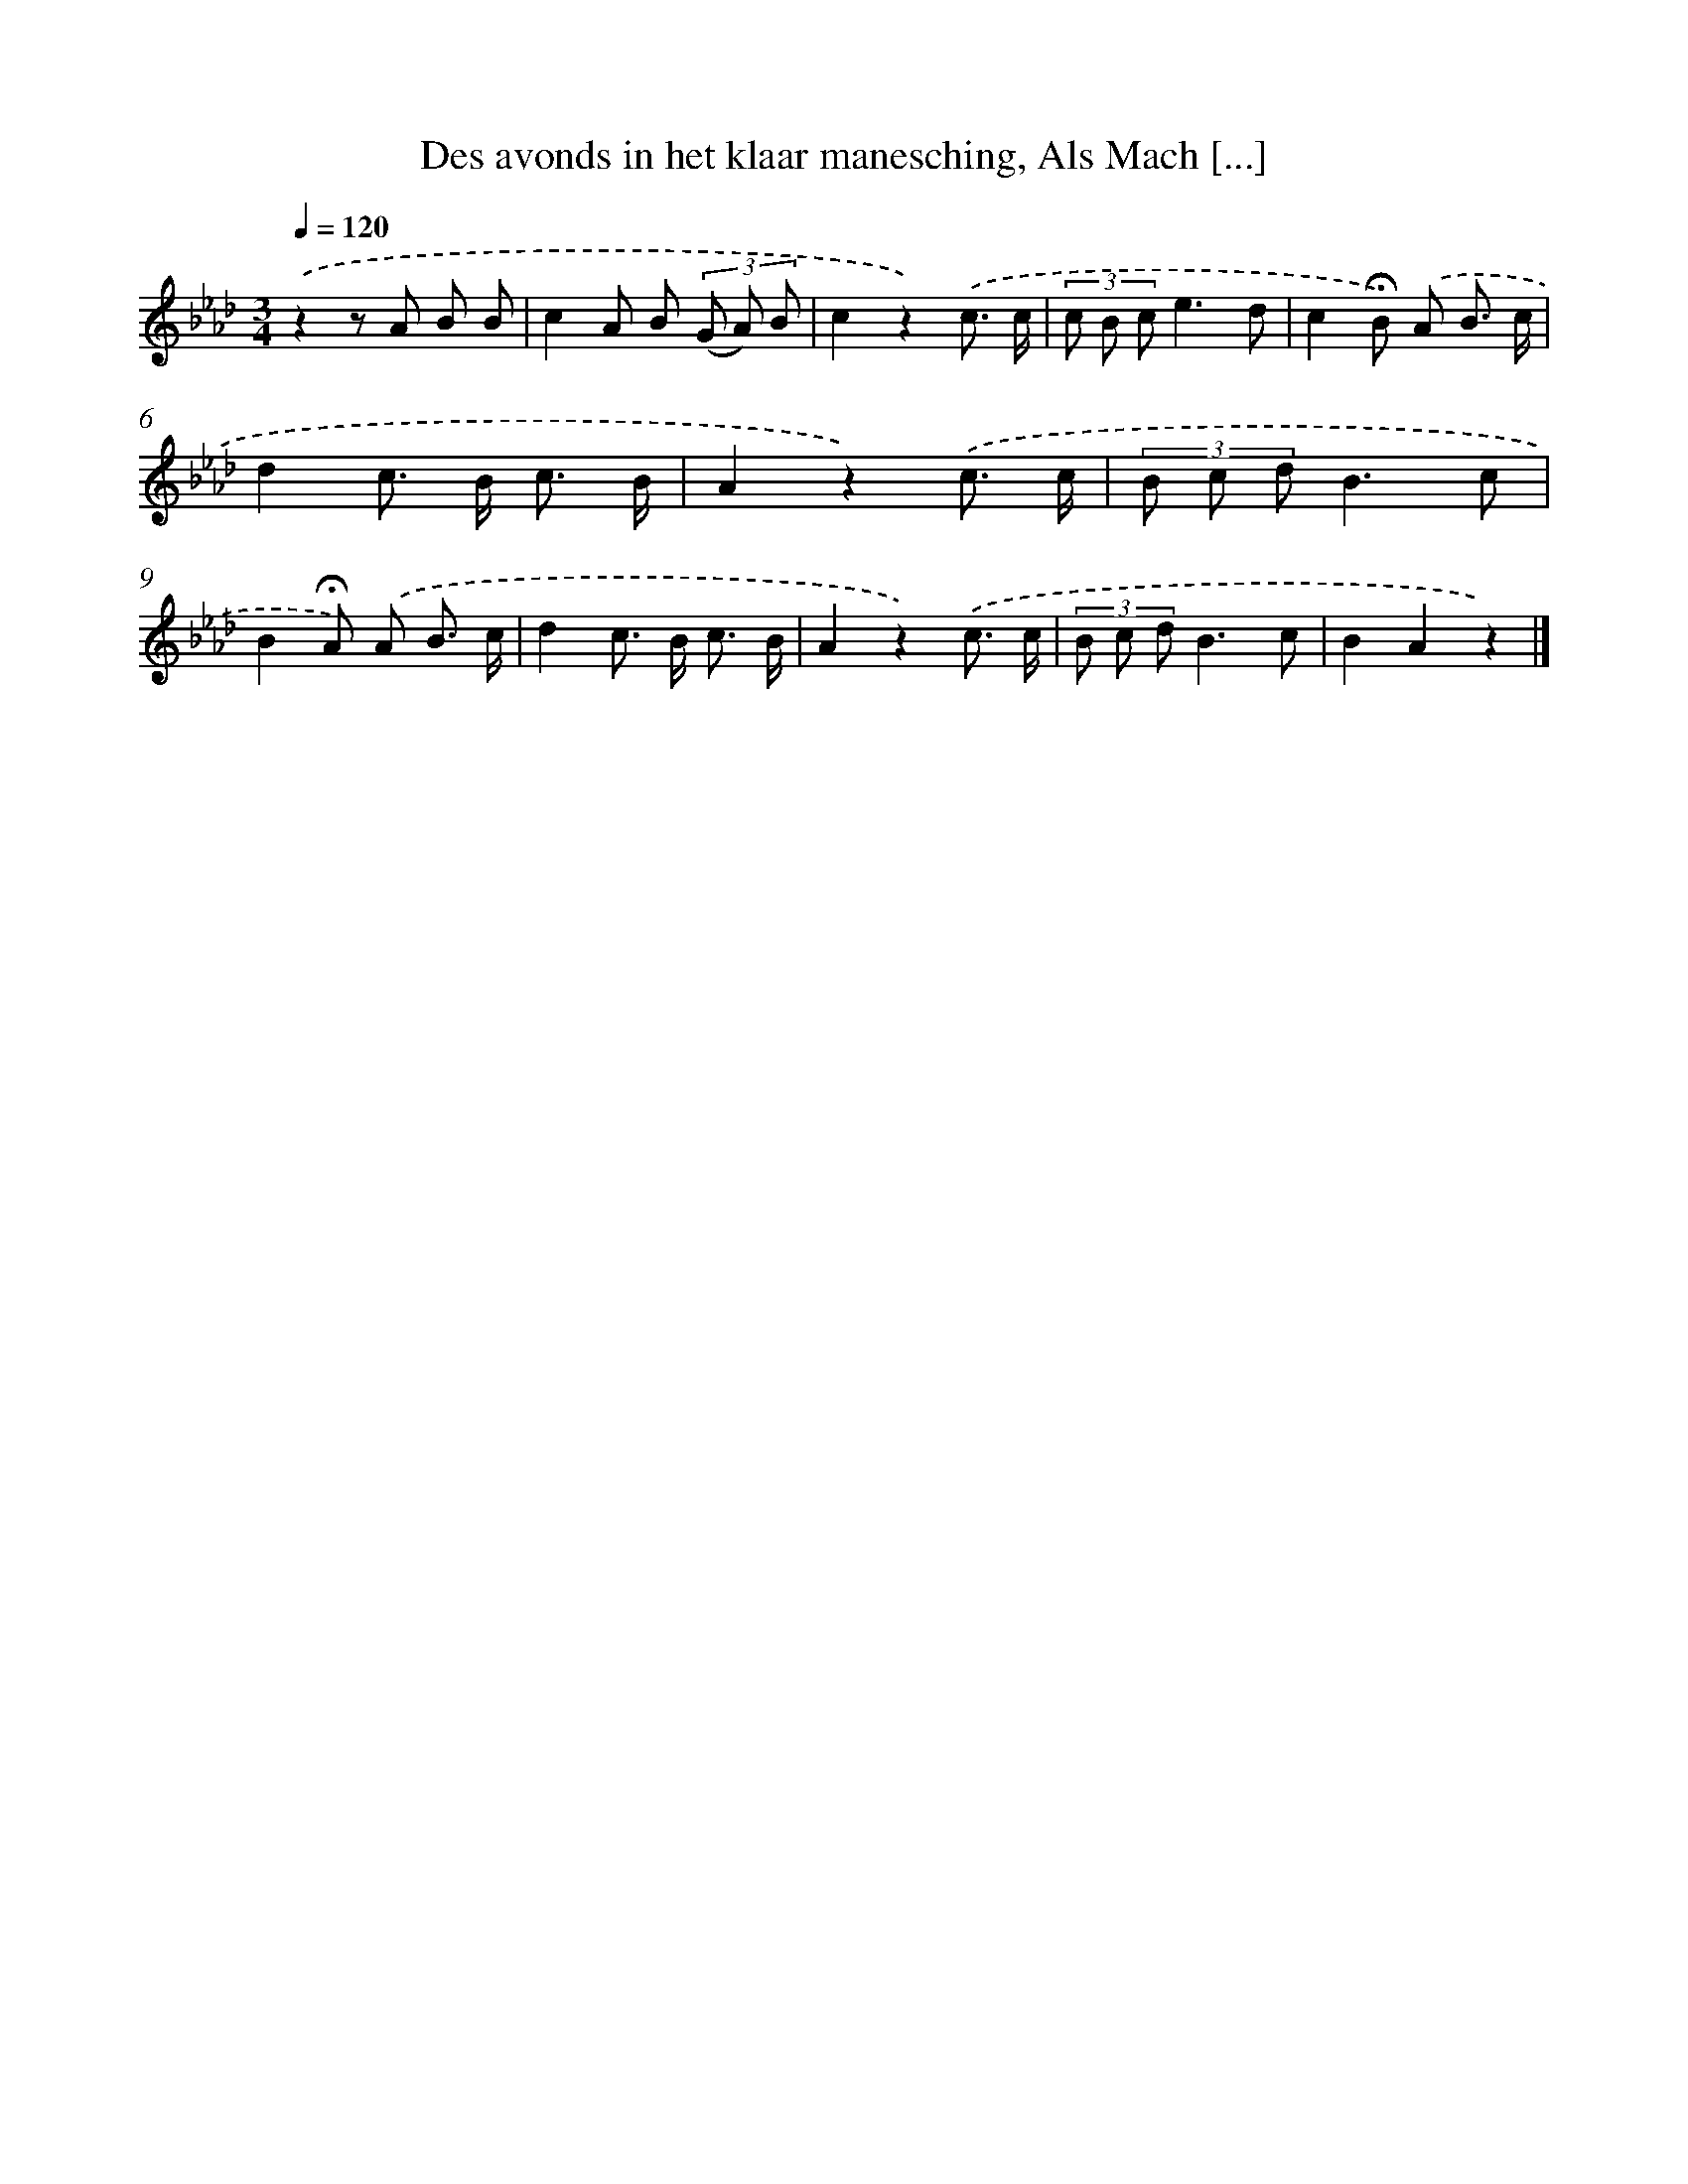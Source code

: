 X: 10775
T: Des avonds in het klaar manesching, Als Mach [...]
%%abc-version 2.0
%%abcx-abcm2ps-target-version 5.9.1 (29 Sep 2008)
%%abc-creator hum2abc beta
%%abcx-conversion-date 2018/11/01 14:37:09
%%humdrum-veritas 1441820354
%%humdrum-veritas-data 1723985943
%%continueall 1
%%barnumbers 0
L: 1/8
M: 3/4
Q: 1/4=120
K: Ab clef=treble
.('z2z A B B |
c2A B (3(G A) B |
c2z2).('c3/ c/ |
(3c B ce3d |
c2!fermata!B) .('A B3/ c/ |
d2c> B c3/ B/ |
A2z2).('c3/ c/ |
(3B c dB3c |
B2!fermata!A) .('A B3/ c/ |
d2c> B c3/ B/ |
A2z2).('c3/ c/ |
(3B c dB3c |
B2A2z2) |]
